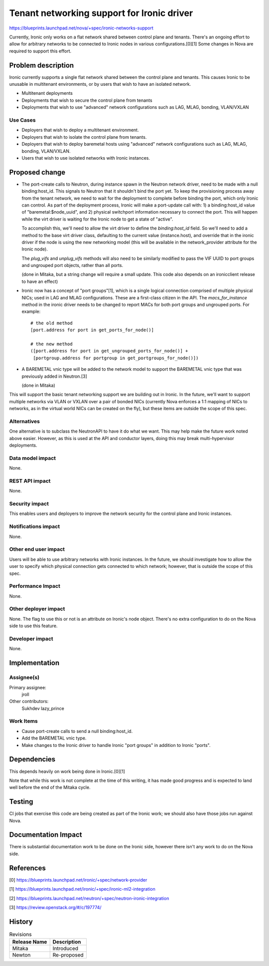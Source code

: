 ..
 This work is licensed under a Creative Commons Attribution 3.0 Unported
 License.

 http://creativecommons.org/licenses/by/3.0/legalcode

===========================================
Tenant networking support for Ironic driver
===========================================

https://blueprints.launchpad.net/nova/+spec/ironic-networks-support

Currently, Ironic only works on a flat network shared between control plane and
tenants. There's an ongoing effort to allow for arbitrary networks to be
connected to Ironic nodes in various configurations.[0][1] Some changes in Nova
are required to support this effort.

Problem description
===================

Ironic currently supports a single flat network shared between the control
plane and tenants. This causes Ironic to be unusable in multitenant
environments, or by users that wish to have an isolated network.

* Multitenant deployments

* Deployments that wish to secure the control plane from tenants

* Deployments that wish to use "advanced" network configurations such as LAG,
  MLAG, bonding, VLAN/VXLAN

Use Cases
----------

* Deployers that wish to deploy a multitenant environment.

* Deployers that wish to isolate the control plane from tenants.

* Deployers that wish to deploy baremetal hosts using "advanced" network
  configurations such as LAG, MLAG, bonding, VLAN/VXLAN.

* Users that wish to use isolated networks with Ironic instances.

Proposed change
===============

* The port-create calls to Neutron, during instance spawn in the Neutron
  network driver, need to be made with a null binding:host_id. This signals to
  Neutron that it shouldn't bind the port yet. To keep the provisioning process
  away from the tenant network, we need to wait for the deployment to complete
  before binding the port, which only Ironic can control. As part of the
  deployment process, Ironic will make a port-update call with: 1) a
  binding:host_id value of "baremetal:$node_uuid", and 2) physical switchport
  information necessary to connect the port. This will happen while the virt
  driver is waiting for the Ironic node to get a state of "active".

  To accomplish this, we'll need to allow the virt driver to define the
  `binding:host_id` field. So we'll need to add a method to the base virt
  driver class, defaulting to the current value (instance.host), and override
  that in the ironic driver if the node is using the new networking model (this
  will be available in the network_provider attribute for the Ironic node).

  The `plug_vifs` and `unplug_vifs` methods will also need to be similarly
  modified to pass the VIF UUID to port groups and ungrouped port objects,
  rather than all ports.

  (done in Mitaka, but a string change will require a small update. This
  code also depends on an ironicclient release to have an effect)

* Ironic now has a concept of "port groups"[1], which is a single logical
  connection comprised of multiple physical NICs; used in LAG and MLAG
  configurations.  These are a first-class citizen in the API. The
  `macs_for_instance` method in the ironic driver needs to be changed to report
  MACs for both port groups and ungrouped ports. For example::

    # the old method
    [port.address for port in get_ports_for_node()]

    # the new method
    ([port.address for port in get_ungrouped_ports_for_node()] +
     [portgroup.address for portgroup in get_portgroups_for_node()])

* A BAREMETAL vnic type will be added to the network model to support the
  BAREMETAL vnic type that was previously added in Neutron.[3]

  (done in Mitaka)

This will support the basic tenant networking support we are building out in
Ironic. In the future, we'll want to support multiple networks via VLAN or
VXLAN over a pair of bonded NICs (currently Nova enforces a 1:1 mapping of NICs
to networks, as in the virtual world NICs can be created on the fly), but these
items are outside the scope of this spec.

Alternatives
------------

One alternative is to subclass the NeutronAPI to have it do what we want. This
may help make the future work noted above easier. However, as this is used at
the API and conductor layers, doing this may break multi-hypervisor
deployments.

Data model impact
-----------------

None.

REST API impact
---------------

None.

Security impact
---------------

This enables users and deployers to improve the network security for the
control plane and Ironic instances.

Notifications impact
--------------------

None.

Other end user impact
---------------------

Users will be able to use arbitrary networks with Ironic instances. In the
future, we should investigate how to allow the user to specify which physical
connection gets connected to which network; however, that is outside the scope
of this spec.

Performance Impact
------------------

None.

Other deployer impact
---------------------

None. The flag to use this or not is an attribute on Ironic's node object.
There's no extra configuration to do on the Nova side to use this feature.

Developer impact
----------------

None.


Implementation
==============

Assignee(s)
-----------

Primary assignee:
  jroll

Other contributors:
  Sukhdev
  lazy_prince

Work Items
----------

* Cause port-create calls to send a null binding:host_id.

* Add the BAREMETAL vnic type.

* Make changes to the Ironic driver to handle Ironic "port groups" in addition
  to Ironic "ports".


Dependencies
============

This depends heavily on work being done in Ironic.[0][1]

Note that while this work is not complete at the time of this writing, it has
made good progress and is expected to land well before the end of the Mitaka
cycle.

Testing
=======

CI jobs that exercise this code are being created as part of the Ironic work;
we should also have those jobs run against Nova.

Documentation Impact
====================

There is substantial documentation work to be done on the Ironic side, however
there isn't any work to do on the Nova side.

References
==========

[0] https://blueprints.launchpad.net/ironic/+spec/network-provider

[1] https://blueprints.launchpad.net/ironic/+spec/ironic-ml2-integration

[2] https://blueprints.launchpad.net/neutron/+spec/neutron-ironic-integration

[3] https://review.openstack.org/#/c/197774/


History
=======

.. list-table:: Revisions
   :header-rows: 1

   * - Release Name
     - Description
   * - Mitaka
     - Introduced
   * - Newton
     - Re-proposed
